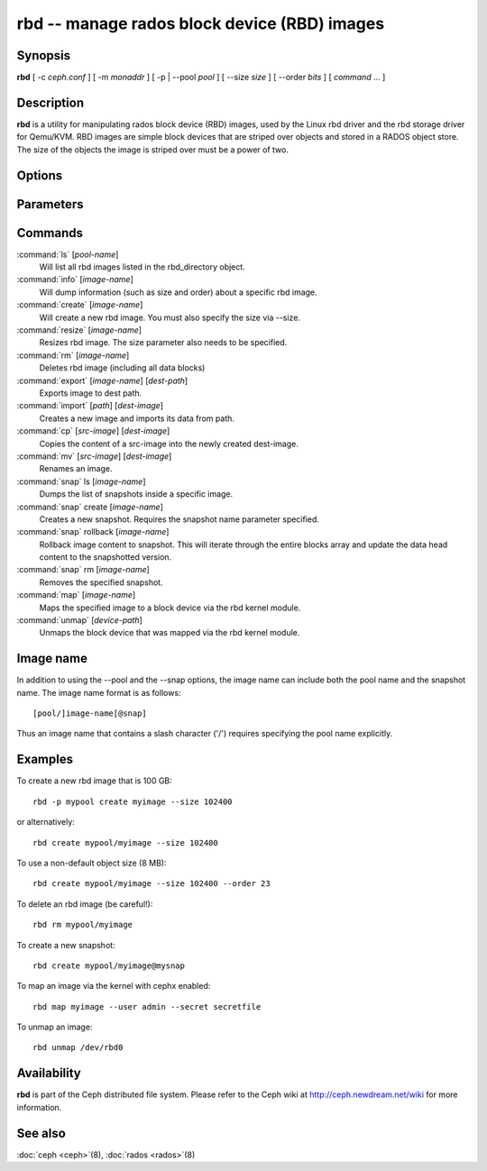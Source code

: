 ===============================================
 rbd -- manage rados block device (RBD) images
===============================================

.. program:: rbd

Synopsis
========

| **rbd** [ -c *ceph.conf* ] [ -m *monaddr* ] [ -p | --pool *pool* ] [
  --size *size* ] [ --order *bits* ] [ *command* ... ]


Description
===========

**rbd** is a utility for manipulating rados block device (RBD) images,
used by the Linux rbd driver and the rbd storage driver for Qemu/KVM.
RBD images are simple block devices that are striped over objects and
stored in a RADOS object store. The size of the objects the image is
striped over must be a power of two.


Options
=======

.. option:: -c ceph.conf, --conf ceph.conf

   Use ceph.conf configuration file instead of the default /etc/ceph/ceph.conf to
   determine monitor addresses during startup.

.. option:: -m monaddress[:port]

   Connect to specified monitor (instead of looking through ceph.conf).

.. option:: -p pool, --pool pool

   Interact with the given pool. Required by most commands.


Parameters
==========

.. option:: --size size-in-mb

   Specifies the size (in megabytes) of the new rbd image.

.. option:: --order bits

   Specifies the object size expressed as a number of bits, such that
   the object size is ``1 << order``. The default is 22 (4 MB).

.. option:: --snap snap

   Specifies the snapshot name for the specific operation.

.. option:: --user username

   Specifies the username to use with the map command.

.. option:: --secret filename

   Specifies a file containing the secret to use with the map command.


Commands
========

.. TODO rst "option" directive seems to require --foo style options, parsing breaks on subcommands.. the args show up as bold too

:command:`ls` [*pool-name*]
  Will list all rbd images listed in the rbd_directory object.

:command:`info` [*image-name*]
  Will dump information (such as size and order) about a specific rbd image.

:command:`create` [*image-name*]
  Will create a new rbd image. You must also specify the size via --size.

:command:`resize` [*image-name*]
  Resizes rbd image. The size parameter also needs to be specified.

:command:`rm` [*image-name*]
  Deletes rbd image (including all data blocks)

:command:`export` [*image-name*] [*dest-path*]
  Exports image to dest path.

:command:`import` [*path*] [*dest-image*]
  Creates a new image and imports its data from path.

:command:`cp` [*src-image*] [*dest-image*]
  Copies the content of a src-image into the newly created dest-image.

:command:`mv` [*src-image*] [*dest-image*]
  Renames an image.

:command:`snap` ls [*image-name*]
  Dumps the list of snapshots inside a specific image.

:command:`snap` create [*image-name*]
  Creates a new snapshot. Requires the snapshot name parameter specified.

:command:`snap` rollback [*image-name*]
  Rollback image content to snapshot. This will iterate through the entire blocks
  array and update the data head content to the snapshotted version.

:command:`snap` rm [*image-name*]
  Removes the specified snapshot.

:command:`map` [*image-name*]
  Maps the specified image to a block device via the rbd kernel module.

:command:`unmap` [*device-path*]
  Unmaps the block device that was mapped via the rbd kernel module.


Image name
==========

In addition to using the --pool and the --snap options, the image name can include both
the pool name and the snapshot name. The image name format is as follows::

       [pool/]image-name[@snap]

Thus an image name that contains a slash character ('/') requires specifying the pool
name explicitly.


Examples
========

To create a new rbd image that is 100 GB::

       rbd -p mypool create myimage --size 102400

or alternatively::

       rbd create mypool/myimage --size 102400

To use a non-default object size (8 MB)::

       rbd create mypool/myimage --size 102400 --order 23

To delete an rbd image (be careful!)::

       rbd rm mypool/myimage

To create a new snapshot::

       rbd create mypool/myimage@mysnap

To map an image via the kernel with cephx enabled::

       rbd map myimage --user admin --secret secretfile

To unmap an image::

       rbd unmap /dev/rbd0


Availability
============

**rbd** is part of the Ceph distributed file system. Please refer to
the Ceph wiki at http://ceph.newdream.net/wiki for more information.


See also
========

:doc:`ceph <ceph>`\(8),
:doc:`rados <rados>`\(8)
